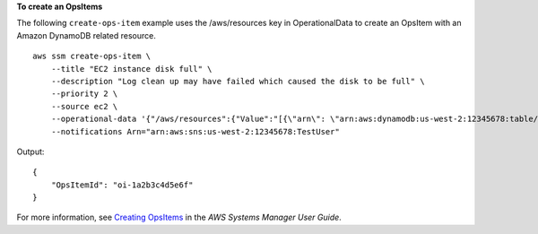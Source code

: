 **To create an OpsItems**

The following ``create-ops-item`` example uses the /aws/resources key in OperationalData to create an OpsItem with an Amazon DynamoDB related resource. ::

    aws ssm create-ops-item \
        --title "EC2 instance disk full" \
        --description "Log clean up may have failed which caused the disk to be full" \
        --priority 2 \
        --source ec2 \
        --operational-data '{"/aws/resources":{"Value":"[{\"arn\": \"arn:aws:dynamodb:us-west-2:12345678:table/OpsItems\"}]","Type":"SearchableString"}}' \
        --notifications Arn="arn:aws:sns:us-west-2:12345678:TestUser"

Output::

    {
        "OpsItemId": "oi-1a2b3c4d5e6f"
    }

For more information, see `Creating OpsItems <https://docs.aws.amazon.com/systems-manager/latest/userguide/OpsCenter-creating-OpsItems.html>`__ in the *AWS Systems Manager User Guide*.
